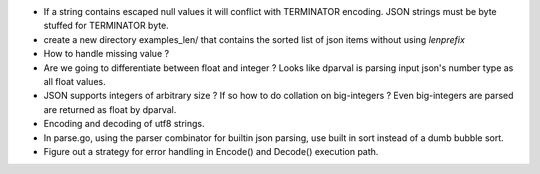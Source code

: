 * If a string contains escaped null values it will conflict with TERMINATOR
  encoding. JSON strings must be byte stuffed for TERMINATOR byte.

* create a new directory examples_len/ that contains the sorted list of json
  items without using `lenprefix`

* How to handle missing value ?

* Are we going to differentiate between float and integer ?
  Looks like dparval is parsing input json's number type as all float values.

* JSON supports integers of arbitrary size ? If so how to do collation on
  big-integers ?
  Even big-integers are parsed are returned as float by dparval.

* Encoding and decoding of utf8 strings.

* In parse.go, using the parser combinator for builtin json parsing, use
  built in sort instead of a dumb bubble sort.

* Figure out a strategy for error handling in Encode() and Decode() execution
  path.
